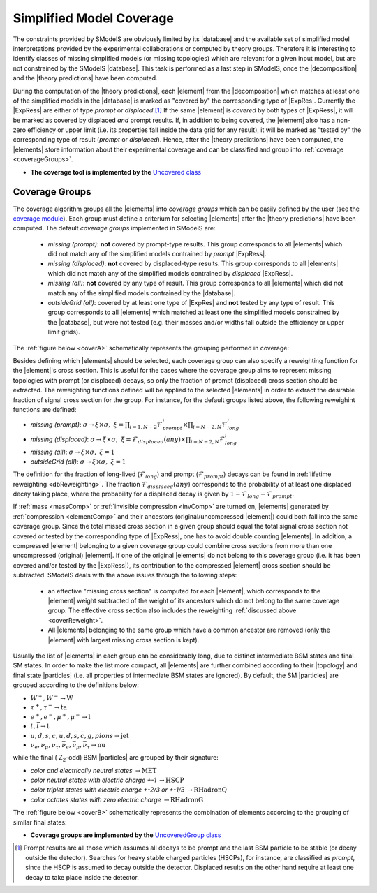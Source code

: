 .. index:: Missing Topologies

.. |particle| replace:: :ref:`particle <particleClass>`
.. |particles| replace:: :ref:`particles <particleClass>`
.. |element| replace:: :ref:`element <element>`
.. |elements| replace:: :ref:`elements <element>`
.. |topology| replace:: :ref:`topology <topology>`
.. |topologies| replace:: :ref:`topologies <topology>`
.. |decomposition| replace:: :doc:`decomposition <Decomposition>`
.. |theory predictions| replace:: :doc:`theory predictions <TheoryPredictions>`
.. |theory prediction| replace:: :doc:`theory prediction <TheoryPredictions>`
.. |constraint| replace:: :ref:`constraint <ULconstraint>`
.. |constraints| replace:: :ref:`constraints <ULconstraint>`
.. |database| replace:: :ref:`database <Database>`
.. |bracket notation| replace:: :ref:`bracket notation <bracketNotation>`
.. |ExpRes| replace:: :ref:`Experimental Result<ExpResult>`
.. |ExpRess| replace:: :ref:`Experimental Results<ExpResult>`
.. |Database| replace:: :ref:`Database <Database>`
.. |Dataset| replace:: :ref:`DataSet<DataSet>`
.. |Datasets| replace:: :ref:`DataSets<DataSet>`
.. |results| replace:: :ref:`experimental results <ExpResult>`
.. |branches| replace:: :ref:`branches <branch>`
.. |branch| replace:: :ref:`branch <branch>`
.. |EMrs| replace:: :ref:`EM-type results <EMtype>`
.. |ULrs| replace:: :ref:`UL-type results <ULtype>`


.. _topCoverage:

Simplified Model Coverage
=========================


The constraints provided by SModelS are obviously limited
by its |database| and the available set of simplified model interpretations
provided by the experimental collaborations or computed by theory groups.
Therefore it is interesting to identify classes of missing simplified models
(or missing topologies) which are relevant for a given input model, but are
not constrained by the SModelS |database|. This task is performed
as a last step in SModelS, once the |decomposition| and the |theory predictions|
have been computed.

During the computation of the |theory predictions|, each |element|
from the |decomposition| which matches at least one of the simplified
models in the |database| is marked as "covered by" the corresponding type
of |ExpRes|. Currently the |ExpRess| are either of type *prompt*
or *displaced*.\ [#f1]_ If the same |element| is *covered* by both types of |ExpRess|,
it will be marked as covered by displaced *and* prompt results.
If, in addition to being covered, the |element| also has a non-zero efficiency
or upper limit (i.e. its properties fall inside the data grid for any result),
it will be marked as "tested by" the corresponding type of result (*prompt* or *displaced*).
Hence, after the |theory predictions| have been computed, the |elements| store information
about their experimental coverage and can be classified and group into :ref:`coverage <coverageGroups>`.


* **The coverage tool is implemented by the** `Uncovered class <tools.html#tools.coverage.Uncovered>`_


.. _coverageGroups:

Coverage Groups
---------------

The coverage algorithm groups all the |elements| into *coverage groups*
which can be easily defined by the user (see the `coverage module <tools.html#tools.coverage.GeneralElement>`_).
Each group must define a criterium for selecting |elements| after the |theory predictions|
have been computed.
The default *coverage groups* implemented in SModelS are:

 * *missing (prompt)*: **not** covered by prompt-type results. This group corresponds to all |elements| which
   did not match any of the simplified models contrained by *prompt* |ExpRess|.
 * *missing (displaced)*: **not** covered by displaced-type results. This group corresponds to all |elements| which
   did not match any of the simplified models contrained by *displaced* |ExpRess|.
 * *missing (all)*: **not** covered by any type of result. This group corresponds to all |elements| which
   did not match any of the simplified models contrained by the |database|.
 * *outsideGrid (all)*: covered by at least one type of |ExpRes| and **not** tested by any type of result.
   This group corresponds to all |elements| which matched at least one
   the simplified models constrained by the |database|, but were not tested
   (e.g. their masses and/or widths fall outside the efficiency or upper limit grids).

The :ref:`figure below <coverA>` schematically represents the grouping performed in coverage:

.. _coverA:

.. image:: images/coverageC.png
   :width: 90%

.. _coverReweight:

Besides defining which |elements| should be selected,
each coverage group can also specify a reweighting function for the |element|'s cross section.
This is useful for the cases where the coverage group aims to represent missing topologies
with prompt (or displaced) decays, so only the fraction of prompt (displaced)
cross section should be extracted.
The reweighting functions defined will be applied
to the selected |elements| in order to extract the desirable fraction of signal
cross section for the group. For instance, for the default groups listed
above, the following reweighint functions are defined:

* *missing (prompt)*: :math:`\sigma \to \xi \times \sigma,\;\; \xi = \prod_{i=1,N-2} \mathcal{F}_{prompt}^{i} \times \prod_{i=N-2,N} \mathcal{F}_{long}^{i}`
* *missing (displaced)*: :math:`\sigma \to \xi \times \sigma,\;\; \xi = \mathcal{F}_{displaced}(any) \times \prod_{i=N-2,N} \mathcal{F}_{long}^{i}`
* *missing (all)*: :math:`\sigma \to \xi \times \sigma,\;\; \xi = 1`
* *outsideGrid (all)*: :math:`\sigma \to \xi \times \sigma,\;\; \xi = 1`

The definition for the fraction of long-lived (:math:`\mathcal{F}_{long}`) and prompt (:math:`\mathcal{F}_{prompt}`) decays
can be found in :ref:`lifetime reweighting <dbReweighting>`.
The fraction :math:`\mathcal{F}_{displaced}(any)` corresponds to the probability of at least one
displaced decay taking place, where the probability for a
displaced decay is given by :math:`1-\mathcal{F}_{long}-\mathcal{F}_{prompt}`.



If :ref:`mass <massComp>` or :ref:`invisible compression <invComp>` are turned on,
|elements| generated by :ref:`compression <elementComp>` and their ancestors
(original/uncompressed |element|) could both fall into the same coverage group.
Since the total missed cross section in a given group should
equal the total signal cross section not covered or tested by the
corresponding type of |ExpRess|, one has to avoid double counting |elements|.
In addition, a compressed |element| belonging to a given coverage
group could combine cross sections from more than one uncompressed (original) |element|.
If one of the original |elements| do not belong to this coverage group (i.e. it
has been covered and/or tested by the |ExpRess|),
its contribution to the compressed |element| cross section should be subtracted.
SModelS deals with the above issues through the following steps:

 * an effective "missing cross section" is computed for each |element|, which
   corresponds to the |element| weight subtracted of the weight of its ancestors
   which do not belong to the same coverage group. The effective cross section
   also includes the reweighting :ref:`discussed above <coverReweight>`.
 * All |elements| belonging to the same group which have a common ancestor
   are removed (only the |element| with largest missing cross section is kept).



Usually the list of |elements| in each group can be considerably long, due
to distinct intermediate BSM states and final SM states.
In order to make the list more compact, all |elements|
are further combined according to their |topology| and final state |particles|
(i.e. all properties of intermediate BSM states are ignored).
By default, the SM |particles| are grouped according to the definitions below:

* :math:`W^+,W^- \to \mbox{W}`
* :math:`\tau^+,\tau^- \to \mbox{ta}`
* :math:`e^+,e^-,\mu^+,\mu^- \to \mbox{l}`
* :math:`t,\bar{t} \to \mbox{t}`
* :math:`u,d,s,c,\bar{u},\bar{d},\bar{s},\bar{c},g,pions \to \mbox{jet}`
* :math:`\nu_{e},\nu_{\mu},\nu_{\tau},\bar{\nu}_{e},\bar{\nu}_{\mu},\bar{\nu}_{\tau} \to \mbox{nu}`

while the final ( Z\ :sub:`2`-odd) BSM |particles| are grouped by their signature:

* *color and electrically neutral states* :math:`\to \mbox{MET}`
* *color neutral states with electric charge +-1* :math:`\to \mbox{HSCP}`
* *color triplet states with electric charge +-2/3 or +-1/3* :math:`\to \mbox{RHadronQ}`
* *color octates states with zero electric charge* :math:`\to \mbox{RHadronG}`


The :ref:`figure below <coverB>` schematically represents the combination of elements
according to the grouping of similar final states:

.. _coverB:

.. image:: images/coverageD.png
   :width: 80%


* **Coverage groups are implemented by the** `UncoveredGroup class <tools.html#tools.coverage.UncoveredGroup>`_


.. [#f1] Prompt results are all those which assumes all decays to be prompt and the last BSM particle to be stable (or decay outside the detector).
         Searches for heavy stable charged particles (HSCPs), for instance, are classified as *prompt*, since the HSCP is assumed to decay
         outside the detector. Displaced results on the other hand require at least one decay to take place inside the detector.
